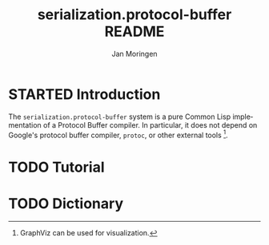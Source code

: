 #+TITLE:       serialization.protocol-buffer README
#+AUTHOR:      Jan Moringen
#+EMAIL:       jmoringe@techfak.uni-bielefeld.de
#+DESCRIPTION: Description, tutorial and reference for the serialization.protocol-buffer system
#+KEYWORDS:    common lisp, native, protocol buffers, compiler
#+LANGUAGE:    en

* STARTED Introduction

  The =serialization.protocol-buffer= system is a pure Common Lisp
  implementation of a Protocol Buffer compiler. In particular, it does
  not depend on Google's protocol buffer compiler, =protoc=, or other
  external tools [fn:graphviz: GraphViz can be used for
  visualization.].

  #+ATTR_HTML: :alt "build status image" :title Build Status :align right
  [[https://travis-ci.org/scymtym/serialization.protocol-buffers][https://travis-ci.org/scymtym/serialization.protocol-buffers.svg]]

* TODO Tutorial

* TODO Dictionary

* settings                                                         :noexport:

#+OPTIONS: H:2 num:nil toc:t \n:nil @:t ::t |:t ^:t -:t f:t *:t <:t
#+OPTIONS: TeX:t LaTeX:t skip:nil d:nil todo:t pri:nil tags:not-in-toc
#+SEQ_TODO: TODO STARTED | DONE
